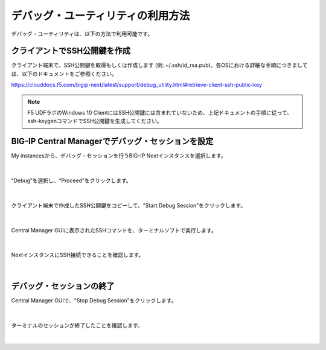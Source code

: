 デバッグ・ユーティリティの利用方法
======================================

デバッグ・ユーティリティは、以下の方法で利用可能です。

クライアントでSSH公開鍵を作成
--------------------------------------

クライアント端末で、SSH公開鍵を取得もしくは作成します (例: ~/.ssh/id_rsa.pub)。各OSにおける詳細な手順につきましては、以下のドキュメントをご参照ください。

https://clouddocs.f5.com/bigip-next/latest/support/debug_utility.html#retrieve-client-ssh-public-key

.. note::
   F5 UDFラボのWindows 10 ClientにはSSH公開鍵には含まれていないため、上記ドキュメントの手順に従って、ssh-keygenコマンドでSSH公開鍵を生成してください。


BIG-IP Central Managerでデバッグ・セッションを設定
--------------------------------------

My instancesから、デバッグ・セッションを行うBIG-IP Nextインスタンスを選択します。

.. figure:: images/c14-m1-1.png
   :scale: 25%
   :align: center


|
“Debug”を選択し、“Proceed”をクリックします。

.. figure:: images/c14-m1-2.png
   :scale: 35%
   :align: center


|
クライアント端末で作成したSSH公開鍵をコピーして、"Start Debug Session"をクリックします。

.. figure:: images/c14-m1-3.png
   :scale: 25%
   :align: center


|
Central Manager GUIに表示されたSSHコマンドを、ターミナルソフトで実行します。

.. figure:: images/c14-m1-4.png
   :scale: 35%
   :align: center


|
NextインスタンスにSSH接続できることを確認します。

.. figure:: images/c14-m1-5.png
   :scale: 60%
   :align: center


|
デバッグ・セッションの終了
--------------------------------------

Central Manager GUIで、"Stop Debug Session"をクリックします。

.. figure:: images/c14-m1-6.png
   :scale: 60%
   :align: center


|
ターミナルのセッションが終了したことを確認します。

.. figure:: images/c14-m1-7.png
   :scale: 35%
   :align: center

|
